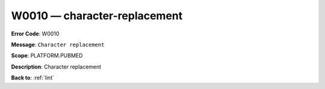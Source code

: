 .. _W0010:

W0010 — character-replacement
=============================

**Error Code**: W0010

**Message**: ``Character replacement``

**Scope**: PLATFORM.PUBMED

**Description**: Character replacement

**Back to**: :ref:`lint`
